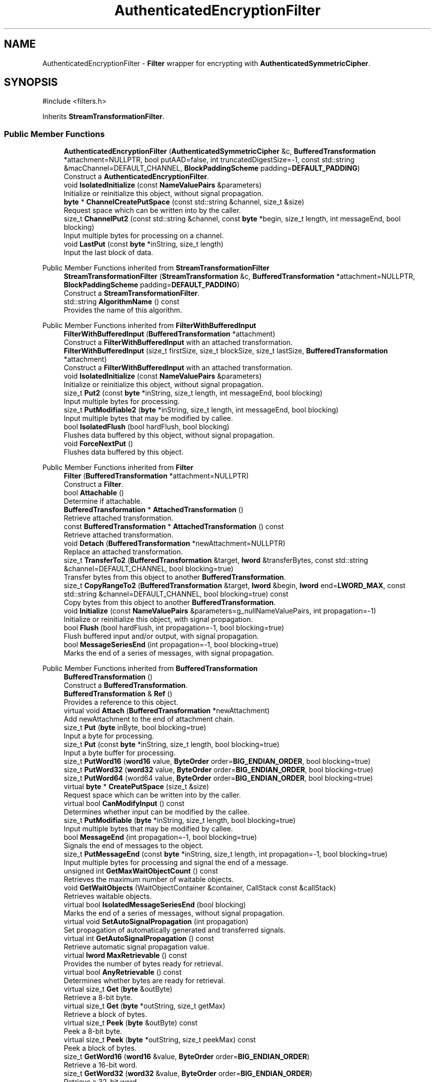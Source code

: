 .TH "AuthenticatedEncryptionFilter" 3 "My Project" \" -*- nroff -*-
.ad l
.nh
.SH NAME
AuthenticatedEncryptionFilter \- \fBFilter\fP wrapper for encrypting with \fBAuthenticatedSymmetricCipher\fP\&.  

.SH SYNOPSIS
.br
.PP
.PP
\fR#include <filters\&.h>\fP
.PP
Inherits \fBStreamTransformationFilter\fP\&.
.SS "Public Member Functions"

.in +1c
.ti -1c
.RI "\fBAuthenticatedEncryptionFilter\fP (\fBAuthenticatedSymmetricCipher\fP &c, \fBBufferedTransformation\fP *attachment=NULLPTR, bool putAAD=false, int truncatedDigestSize=\-1, const std::string &macChannel=DEFAULT_CHANNEL, \fBBlockPaddingScheme\fP padding=\fBDEFAULT_PADDING\fP)"
.br
.RI "Construct a \fBAuthenticatedEncryptionFilter\fP\&. "
.ti -1c
.RI "void \fBIsolatedInitialize\fP (const \fBNameValuePairs\fP &parameters)"
.br
.RI "Initialize or reinitialize this object, without signal propagation\&. "
.ti -1c
.RI "\fBbyte\fP * \fBChannelCreatePutSpace\fP (const std::string &channel, size_t &size)"
.br
.RI "Request space which can be written into by the caller\&. "
.ti -1c
.RI "size_t \fBChannelPut2\fP (const std::string &channel, const \fBbyte\fP *begin, size_t length, int messageEnd, bool blocking)"
.br
.RI "Input multiple bytes for processing on a channel\&. "
.ti -1c
.RI "void \fBLastPut\fP (const \fBbyte\fP *inString, size_t length)"
.br
.RI "Input the last block of data\&. "
.in -1c

Public Member Functions inherited from \fBStreamTransformationFilter\fP
.in +1c
.ti -1c
.RI "\fBStreamTransformationFilter\fP (\fBStreamTransformation\fP &c, \fBBufferedTransformation\fP *attachment=NULLPTR, \fBBlockPaddingScheme\fP padding=\fBDEFAULT_PADDING\fP)"
.br
.RI "Construct a \fBStreamTransformationFilter\fP\&. "
.ti -1c
.RI "std::string \fBAlgorithmName\fP () const"
.br
.RI "Provides the name of this algorithm\&. "
.in -1c

Public Member Functions inherited from \fBFilterWithBufferedInput\fP
.in +1c
.ti -1c
.RI "\fBFilterWithBufferedInput\fP (\fBBufferedTransformation\fP *attachment)"
.br
.RI "Construct a \fBFilterWithBufferedInput\fP with an attached transformation\&. "
.ti -1c
.RI "\fBFilterWithBufferedInput\fP (size_t firstSize, size_t blockSize, size_t lastSize, \fBBufferedTransformation\fP *attachment)"
.br
.RI "Construct a \fBFilterWithBufferedInput\fP with an attached transformation\&. "
.ti -1c
.RI "void \fBIsolatedInitialize\fP (const \fBNameValuePairs\fP &parameters)"
.br
.RI "Initialize or reinitialize this object, without signal propagation\&. "
.ti -1c
.RI "size_t \fBPut2\fP (const \fBbyte\fP *inString, size_t length, int messageEnd, bool blocking)"
.br
.RI "Input multiple bytes for processing\&. "
.ti -1c
.RI "size_t \fBPutModifiable2\fP (\fBbyte\fP *inString, size_t length, int messageEnd, bool blocking)"
.br
.RI "Input multiple bytes that may be modified by callee\&. "
.ti -1c
.RI "bool \fBIsolatedFlush\fP (bool hardFlush, bool blocking)"
.br
.RI "Flushes data buffered by this object, without signal propagation\&. "
.ti -1c
.RI "void \fBForceNextPut\fP ()"
.br
.RI "Flushes data buffered by this object\&. "
.in -1c

Public Member Functions inherited from \fBFilter\fP
.in +1c
.ti -1c
.RI "\fBFilter\fP (\fBBufferedTransformation\fP *attachment=NULLPTR)"
.br
.RI "Construct a \fBFilter\fP\&. "
.ti -1c
.RI "bool \fBAttachable\fP ()"
.br
.RI "Determine if attachable\&. "
.ti -1c
.RI "\fBBufferedTransformation\fP * \fBAttachedTransformation\fP ()"
.br
.RI "Retrieve attached transformation\&. "
.ti -1c
.RI "const \fBBufferedTransformation\fP * \fBAttachedTransformation\fP () const"
.br
.RI "Retrieve attached transformation\&. "
.ti -1c
.RI "void \fBDetach\fP (\fBBufferedTransformation\fP *newAttachment=NULLPTR)"
.br
.RI "Replace an attached transformation\&. "
.in -1c
.in +1c
.ti -1c
.RI "size_t \fBTransferTo2\fP (\fBBufferedTransformation\fP &target, \fBlword\fP &transferBytes, const std::string &channel=DEFAULT_CHANNEL, bool blocking=true)"
.br
.RI "Transfer bytes from this object to another \fBBufferedTransformation\fP\&. "
.ti -1c
.RI "size_t \fBCopyRangeTo2\fP (\fBBufferedTransformation\fP &target, \fBlword\fP &begin, \fBlword\fP end=\fBLWORD_MAX\fP, const std::string &channel=DEFAULT_CHANNEL, bool blocking=true) const"
.br
.RI "Copy bytes from this object to another \fBBufferedTransformation\fP\&. "
.in -1c
.in +1c
.ti -1c
.RI "void \fBInitialize\fP (const \fBNameValuePairs\fP &parameters=g_nullNameValuePairs, int propagation=\-1)"
.br
.RI "Initialize or reinitialize this object, with signal propagation\&. "
.in -1c
.in +1c
.ti -1c
.RI "bool \fBFlush\fP (bool hardFlush, int propagation=\-1, bool blocking=true)"
.br
.RI "Flush buffered input and/or output, with signal propagation\&. "
.in -1c
.in +1c
.ti -1c
.RI "bool \fBMessageSeriesEnd\fP (int propagation=\-1, bool blocking=true)"
.br
.RI "Marks the end of a series of messages, with signal propagation\&. "
.in -1c

Public Member Functions inherited from \fBBufferedTransformation\fP
.in +1c
.ti -1c
.RI "\fBBufferedTransformation\fP ()"
.br
.RI "Construct a \fBBufferedTransformation\fP\&. "
.ti -1c
.RI "\fBBufferedTransformation\fP & \fBRef\fP ()"
.br
.RI "Provides a reference to this object\&. "
.in -1c
.in +1c
.ti -1c
.RI "virtual void \fBAttach\fP (\fBBufferedTransformation\fP *newAttachment)"
.br
.RI "Add newAttachment to the end of attachment chain\&. "
.in -1c
.in +1c
.ti -1c
.RI "size_t \fBPut\fP (\fBbyte\fP inByte, bool blocking=true)"
.br
.RI "Input a byte for processing\&. "
.in -1c
.in +1c
.ti -1c
.RI "size_t \fBPut\fP (const \fBbyte\fP *inString, size_t length, bool blocking=true)"
.br
.RI "Input a byte buffer for processing\&. "
.in -1c
.in +1c
.ti -1c
.RI "size_t \fBPutWord16\fP (\fBword16\fP value, \fBByteOrder\fP order=\fBBIG_ENDIAN_ORDER\fP, bool blocking=true)"
.br
.in -1c
.in +1c
.ti -1c
.RI "size_t \fBPutWord32\fP (\fBword32\fP value, \fBByteOrder\fP order=\fBBIG_ENDIAN_ORDER\fP, bool blocking=true)"
.br
.in -1c
.in +1c
.ti -1c
.RI "size_t \fBPutWord64\fP (word64 value, \fBByteOrder\fP order=\fBBIG_ENDIAN_ORDER\fP, bool blocking=true)"
.br
.in -1c
.in +1c
.ti -1c
.RI "virtual \fBbyte\fP * \fBCreatePutSpace\fP (size_t &size)"
.br
.RI "Request space which can be written into by the caller\&. "
.in -1c
.in +1c
.ti -1c
.RI "virtual bool \fBCanModifyInput\fP () const"
.br
.RI "Determines whether input can be modified by the callee\&. "
.in -1c
.in +1c
.ti -1c
.RI "size_t \fBPutModifiable\fP (\fBbyte\fP *inString, size_t length, bool blocking=true)"
.br
.RI "Input multiple bytes that may be modified by callee\&. "
.in -1c
.in +1c
.ti -1c
.RI "bool \fBMessageEnd\fP (int propagation=\-1, bool blocking=true)"
.br
.RI "Signals the end of messages to the object\&. "
.in -1c
.in +1c
.ti -1c
.RI "size_t \fBPutMessageEnd\fP (const \fBbyte\fP *inString, size_t length, int propagation=\-1, bool blocking=true)"
.br
.RI "Input multiple bytes for processing and signal the end of a message\&. "
.in -1c
.in +1c
.ti -1c
.RI "unsigned int \fBGetMaxWaitObjectCount\fP () const"
.br
.RI "Retrieves the maximum number of waitable objects\&. "
.in -1c
.in +1c
.ti -1c
.RI "void \fBGetWaitObjects\fP (WaitObjectContainer &container, CallStack const &callStack)"
.br
.RI "Retrieves waitable objects\&. "
.in -1c
.in +1c
.ti -1c
.RI "virtual bool \fBIsolatedMessageSeriesEnd\fP (bool blocking)"
.br
.RI "Marks the end of a series of messages, without signal propagation\&. "
.in -1c
.in +1c
.ti -1c
.RI "virtual void \fBSetAutoSignalPropagation\fP (int propagation)"
.br
.RI "Set propagation of automatically generated and transferred signals\&. "
.in -1c
.in +1c
.ti -1c
.RI "virtual int \fBGetAutoSignalPropagation\fP () const"
.br
.RI "Retrieve automatic signal propagation value\&. "
.in -1c
.in +1c
.ti -1c
.RI "virtual \fBlword\fP \fBMaxRetrievable\fP () const"
.br
.RI "Provides the number of bytes ready for retrieval\&. "
.in -1c
.in +1c
.ti -1c
.RI "virtual bool \fBAnyRetrievable\fP () const"
.br
.RI "Determines whether bytes are ready for retrieval\&. "
.in -1c
.in +1c
.ti -1c
.RI "virtual size_t \fBGet\fP (\fBbyte\fP &outByte)"
.br
.RI "Retrieve a 8-bit byte\&. "
.in -1c
.in +1c
.ti -1c
.RI "virtual size_t \fBGet\fP (\fBbyte\fP *outString, size_t getMax)"
.br
.RI "Retrieve a block of bytes\&. "
.in -1c
.in +1c
.ti -1c
.RI "virtual size_t \fBPeek\fP (\fBbyte\fP &outByte) const"
.br
.RI "Peek a 8-bit byte\&. "
.in -1c
.in +1c
.ti -1c
.RI "virtual size_t \fBPeek\fP (\fBbyte\fP *outString, size_t peekMax) const"
.br
.RI "Peek a block of bytes\&. "
.in -1c
.in +1c
.ti -1c
.RI "size_t \fBGetWord16\fP (\fBword16\fP &value, \fBByteOrder\fP order=\fBBIG_ENDIAN_ORDER\fP)"
.br
.RI "Retrieve a 16-bit word\&. "
.in -1c
.in +1c
.ti -1c
.RI "size_t \fBGetWord32\fP (\fBword32\fP &value, \fBByteOrder\fP order=\fBBIG_ENDIAN_ORDER\fP)"
.br
.RI "Retrieve a 32-bit word\&. "
.in -1c
.in +1c
.ti -1c
.RI "size_t \fBGetWord64\fP (word64 &value, \fBByteOrder\fP order=\fBBIG_ENDIAN_ORDER\fP)"
.br
.RI "Retrieve a 64-bit word\&. "
.in -1c
.in +1c
.ti -1c
.RI "size_t \fBPeekWord16\fP (\fBword16\fP &value, \fBByteOrder\fP order=\fBBIG_ENDIAN_ORDER\fP) const"
.br
.RI "Peek a 16-bit word\&. "
.in -1c
.in +1c
.ti -1c
.RI "size_t \fBPeekWord32\fP (\fBword32\fP &value, \fBByteOrder\fP order=\fBBIG_ENDIAN_ORDER\fP) const"
.br
.RI "Peek a 32-bit word\&. "
.in -1c
.in +1c
.ti -1c
.RI "size_t \fBPeekWord64\fP (word64 &value, \fBByteOrder\fP order=\fBBIG_ENDIAN_ORDER\fP) const"
.br
.RI "Peek a 64-bit word\&. "
.in -1c
.in +1c
.ti -1c
.RI "\fBlword\fP \fBTransferTo\fP (\fBBufferedTransformation\fP &target, \fBlword\fP transferMax=\fBLWORD_MAX\fP, const std::string &channel=DEFAULT_CHANNEL)"
.br
.RI "move transferMax bytes of the buffered output to target as input "
.in -1c
.in +1c
.ti -1c
.RI "virtual \fBlword\fP \fBSkip\fP (\fBlword\fP skipMax=\fBLWORD_MAX\fP)"
.br
.RI "Discard skipMax bytes from the output buffer\&. "
.in -1c
.in +1c
.ti -1c
.RI "\fBlword\fP \fBCopyTo\fP (\fBBufferedTransformation\fP &target, \fBlword\fP copyMax=\fBLWORD_MAX\fP, const std::string &channel=DEFAULT_CHANNEL) const"
.br
.RI "Copy bytes from this object to another \fBBufferedTransformation\fP\&. "
.in -1c
.in +1c
.ti -1c
.RI "\fBlword\fP \fBCopyRangeTo\fP (\fBBufferedTransformation\fP &target, \fBlword\fP position, \fBlword\fP copyMax=\fBLWORD_MAX\fP, const std::string &channel=DEFAULT_CHANNEL) const"
.br
.RI "Copy bytes from this object using an index to another \fBBufferedTransformation\fP\&. "
.in -1c
.in +1c
.ti -1c
.RI "virtual \fBlword\fP \fBTotalBytesRetrievable\fP () const"
.br
.RI "Provides the number of bytes ready for retrieval\&. "
.in -1c
.in +1c
.ti -1c
.RI "virtual unsigned int \fBNumberOfMessages\fP () const"
.br
.RI "Provides the number of meesages processed by this object\&. "
.in -1c
.in +1c
.ti -1c
.RI "virtual bool \fBAnyMessages\fP () const"
.br
.RI "Determines if any messages are available for retrieval\&. "
.in -1c
.in +1c
.ti -1c
.RI "virtual bool \fBGetNextMessage\fP ()"
.br
.RI "Start retrieving the next message\&. "
.in -1c
.in +1c
.ti -1c
.RI "virtual unsigned int \fBSkipMessages\fP (unsigned int count=UINT_MAX)"
.br
.RI "Skip a number of meessages\&. "
.in -1c
.in +1c
.ti -1c
.RI "unsigned int \fBTransferMessagesTo\fP (\fBBufferedTransformation\fP &target, unsigned int count=UINT_MAX, const std::string &channel=DEFAULT_CHANNEL)"
.br
.RI "Transfer messages from this object to another \fBBufferedTransformation\fP\&. "
.in -1c
.in +1c
.ti -1c
.RI "unsigned int \fBCopyMessagesTo\fP (\fBBufferedTransformation\fP &target, unsigned int count=UINT_MAX, const std::string &channel=DEFAULT_CHANNEL) const"
.br
.RI "Copy messages from this object to another \fBBufferedTransformation\fP\&. "
.in -1c
.in +1c
.ti -1c
.RI "virtual void \fBSkipAll\fP ()"
.br
.RI "Skip all messages in the series\&. "
.in -1c
.in +1c
.ti -1c
.RI "void \fBTransferAllTo\fP (\fBBufferedTransformation\fP &target, const std::string &channel=DEFAULT_CHANNEL)"
.br
.RI "Transfer all bytes from this object to another \fBBufferedTransformation\fP\&. "
.in -1c
.in +1c
.ti -1c
.RI "void \fBCopyAllTo\fP (\fBBufferedTransformation\fP &target, const std::string &channel=DEFAULT_CHANNEL) const"
.br
.RI "Copy messages from this object to another \fBBufferedTransformation\fP\&. "
.in -1c
.in +1c
.ti -1c
.RI "virtual bool \fBGetNextMessageSeries\fP ()"
.br
.RI "Retrieve the next message in a series\&. "
.in -1c
.in +1c
.ti -1c
.RI "virtual unsigned int \fBNumberOfMessagesInThisSeries\fP () const"
.br
.RI "Provides the number of messages in a series\&. "
.in -1c
.in +1c
.ti -1c
.RI "virtual unsigned int \fBNumberOfMessageSeries\fP () const"
.br
.RI "Provides the number of messages in a series\&. "
.in -1c
.in +1c
.ti -1c
.RI "size_t \fBTransferMessagesTo2\fP (\fBBufferedTransformation\fP &target, unsigned int &messageCount, const std::string &channel=DEFAULT_CHANNEL, bool blocking=true)"
.br
.RI "Transfer messages from this object to another \fBBufferedTransformation\fP\&. "
.in -1c
.in +1c
.ti -1c
.RI "size_t \fBTransferAllTo2\fP (\fBBufferedTransformation\fP &target, const std::string &channel=DEFAULT_CHANNEL, bool blocking=true)"
.br
.RI "Transfer all bytes from this object to another \fBBufferedTransformation\fP\&. "
.in -1c
.in +1c
.ti -1c
.RI "size_t \fBChannelPut\fP (const std::string &channel, \fBbyte\fP inByte, bool blocking=true)"
.br
.RI "Input a byte for processing on a channel\&. "
.in -1c
.in +1c
.ti -1c
.RI "size_t \fBChannelPut\fP (const std::string &channel, const \fBbyte\fP *inString, size_t length, bool blocking=true)"
.br
.RI "Input a byte buffer for processing on a channel\&. "
.in -1c
.in +1c
.ti -1c
.RI "size_t \fBChannelPutModifiable\fP (const std::string &channel, \fBbyte\fP *inString, size_t length, bool blocking=true)"
.br
.RI "Input multiple bytes that may be modified by callee on a channel\&. "
.in -1c
.in +1c
.ti -1c
.RI "size_t \fBChannelPutWord16\fP (const std::string &channel, \fBword16\fP value, \fBByteOrder\fP order=\fBBIG_ENDIAN_ORDER\fP, bool blocking=true)"
.br
.RI "Input a 16-bit word for processing on a channel\&. "
.in -1c
.in +1c
.ti -1c
.RI "size_t \fBChannelPutWord32\fP (const std::string &channel, \fBword32\fP value, \fBByteOrder\fP order=\fBBIG_ENDIAN_ORDER\fP, bool blocking=true)"
.br
.RI "Input a 32-bit word for processing on a channel\&. "
.in -1c
.in +1c
.ti -1c
.RI "size_t \fBChannelPutWord64\fP (const std::string &channel, word64 value, \fBByteOrder\fP order=\fBBIG_ENDIAN_ORDER\fP, bool blocking=true)"
.br
.RI "Input a 64-bit word for processing on a channel\&. "
.in -1c
.in +1c
.ti -1c
.RI "bool \fBChannelMessageEnd\fP (const std::string &channel, int propagation=\-1, bool blocking=true)"
.br
.RI "Signal the end of a message\&. "
.in -1c
.in +1c
.ti -1c
.RI "size_t \fBChannelPutMessageEnd\fP (const std::string &channel, const \fBbyte\fP *inString, size_t length, int propagation=\-1, bool blocking=true)"
.br
.RI "Input multiple bytes for processing and signal the end of a message\&. "
.in -1c
.in +1c
.ti -1c
.RI "virtual size_t \fBChannelPutModifiable2\fP (const std::string &channel, \fBbyte\fP *inString, size_t length, int messageEnd, bool blocking)"
.br
.RI "Input multiple bytes that may be modified by callee on a channel\&. "
.in -1c
.in +1c
.ti -1c
.RI "virtual bool \fBChannelFlush\fP (const std::string &channel, bool hardFlush, int propagation=\-1, bool blocking=true)"
.br
.RI "Flush buffered input and/or output on a channel\&. "
.in -1c
.in +1c
.ti -1c
.RI "virtual bool \fBChannelMessageSeriesEnd\fP (const std::string &channel, int propagation=\-1, bool blocking=true)"
.br
.RI "Marks the end of a series of messages on a channel\&. "
.in -1c
.in +1c
.ti -1c
.RI "virtual void \fBSetRetrievalChannel\fP (const std::string &channel)"
.br
.RI "Sets the default retrieval channel\&. "
.in -1c

Public Member Functions inherited from \fBAlgorithm\fP
.in +1c
.ti -1c
.RI "\fBAlgorithm\fP (bool checkSelfTestStatus=true)"
.br
.RI "Interface for all crypto algorithms\&. "
.ti -1c
.RI "virtual std::string \fBAlgorithmProvider\fP () const"
.br
.RI "Retrieve the provider of this algorithm\&. "
.in -1c

Public Member Functions inherited from \fBClonable\fP
.in +1c
.ti -1c
.RI "virtual \fBClonable\fP * \fBClone\fP () const"
.br
.RI "Copies this object\&. "
.in -1c

Public Member Functions inherited from \fBWaitable\fP
.in +1c
.ti -1c
.RI "bool \fBWait\fP (unsigned long milliseconds, CallStack const &callStack)"
.br
.RI "Wait on this object\&. "
.in -1c
.SS "Protected Attributes"

.in +1c
.ti -1c
.RI "\fBHashFilter\fP \fBm_hf\fP"
.br
.in -1c

Protected Attributes inherited from \fBStreamTransformationFilter\fP
.in +1c
.ti -1c
.RI "\fBStreamTransformation\fP & \fBm_cipher\fP"
.br
.ti -1c
.RI "\fBBlockPaddingScheme\fP \fBm_padding\fP"
.br
.ti -1c
.RI "unsigned int \fBm_mandatoryBlockSize\fP"
.br
.ti -1c
.RI "unsigned int \fBm_optimalBufferSize\fP"
.br
.ti -1c
.RI "unsigned int \fBm_reservedBufferSize\fP"
.br
.ti -1c
.RI "bool \fBm_isSpecial\fP"
.br
.in -1c

Protected Attributes inherited from \fBFilterWithBufferedInput\fP
.in +1c
.ti -1c
.RI "size_t \fBm_firstSize\fP"
.br
.ti -1c
.RI "size_t \fBm_blockSize\fP"
.br
.ti -1c
.RI "size_t \fBm_lastSize\fP"
.br
.ti -1c
.RI "bool \fBm_firstInputDone\fP"
.br
.ti -1c
.RI "\fBBlockQueue\fP \fBm_queue\fP"
.br
.in -1c
.in +1c
.ti -1c
.RI "size_t \fBm_inputPosition\fP"
.br
.in -1c
.in +1c
.ti -1c
.RI "int \fBm_continueAt\fP"
.br
.in -1c
.SS "Additional Inherited Members"


Public Types inherited from \fBBlockPaddingSchemeDef\fP
.in +1c
.ti -1c
.RI "enum \fBBlockPaddingScheme\fP { \fBNO_PADDING\fP, \fBZEROS_PADDING\fP, \fBPKCS_PADDING\fP, \fBONE_AND_ZEROS_PADDING\fP, \fBW3C_PADDING\fP, \fBDEFAULT_PADDING\fP }"
.br
.RI "Padding schemes used for block ciphers\&. "
.in -1c

Protected Member Functions inherited from \fBStreamTransformationFilter\fP
.in +1c
.ti -1c
.RI "\fBStreamTransformationFilter\fP (\fBStreamTransformation\fP &c, \fBBufferedTransformation\fP *attachment, \fBBlockPaddingScheme\fP padding, bool authenticated)"
.br
.RI "Construct a \fBStreamTransformationFilter\fP\&. "
.ti -1c
.RI "void \fBInitializeDerivedAndReturnNewSizes\fP (const \fBNameValuePairs\fP &parameters, size_t &firstSize, size_t &blockSize, size_t &lastSize)"
.br
.ti -1c
.RI "void \fBFirstPut\fP (const \fBbyte\fP *inString)"
.br
.ti -1c
.RI "void \fBNextPutMultiple\fP (const \fBbyte\fP *inString, size_t length)"
.br
.ti -1c
.RI "void \fBNextPutModifiable\fP (\fBbyte\fP *inString, size_t length)"
.br
.ti -1c
.RI "void \fBLastPut\fP (const \fBbyte\fP *inString, size_t length)"
.br
.RI "Input the last block of data\&. "
.in -1c

Protected Member Functions inherited from \fBFilterWithBufferedInput\fP
.in +1c
.ti -1c
.RI "virtual bool \fBDidFirstPut\fP () const"
.br
.ti -1c
.RI "virtual size_t \fBGetFirstPutSize\fP () const"
.br
.ti -1c
.RI "virtual size_t \fBGetBlockPutSize\fP () const"
.br
.ti -1c
.RI "virtual size_t \fBGetLastPutSize\fP () const"
.br
.ti -1c
.RI "virtual void \fBInitializeDerived\fP (const \fBNameValuePairs\fP &parameters)"
.br
.ti -1c
.RI "virtual void \fBNextPutSingle\fP (const \fBbyte\fP *inString)"
.br
.ti -1c
.RI "virtual void \fBFlushDerived\fP ()"
.br
.ti -1c
.RI "size_t \fBPutMaybeModifiable\fP (\fBbyte\fP *begin, size_t length, int messageEnd, bool blocking, bool modifiable)"
.br
.ti -1c
.RI "void \fBNextPutMaybeModifiable\fP (\fBbyte\fP *inString, size_t length, bool modifiable)"
.br
.ti -1c
.RI "virtual int \fBNextPut\fP (const \fBbyte\fP *inString, size_t length)"
.br
.in -1c
.in +1c
.ti -1c
.RI "virtual \fBBufferedTransformation\fP * \fBNewDefaultAttachment\fP () const"
.br
.in -1c
.in +1c
.ti -1c
.RI "void \fBInsert\fP (\fBFilter\fP *nextFilter)"
.br
.in -1c
.in +1c
.ti -1c
.RI "virtual bool \fBShouldPropagateMessageEnd\fP () const"
.br
.in -1c
.in +1c
.ti -1c
.RI "virtual bool \fBShouldPropagateMessageSeriesEnd\fP () const"
.br
.in -1c
.in +1c
.ti -1c
.RI "void \fBPropagateInitialize\fP (const \fBNameValuePairs\fP &parameters, int propagation)"
.br
.in -1c
.in +1c
.ti -1c
.RI "size_t \fBOutput\fP (int outputSite, const \fBbyte\fP *inString, size_t length, int messageEnd, bool blocking, const std::string &channel=DEFAULT_CHANNEL)"
.br
.RI "Forward processed data on to attached transformation\&. "
.in -1c
.in +1c
.ti -1c
.RI "size_t \fBOutputModifiable\fP (int outputSite, \fBbyte\fP *inString, size_t length, int messageEnd, bool blocking, const std::string &channel=DEFAULT_CHANNEL)"
.br
.RI "Output multiple bytes that may be modified by callee\&. "
.in -1c
.in +1c
.ti -1c
.RI "bool \fBOutputMessageEnd\fP (int outputSite, int propagation, bool blocking, const std::string &channel=DEFAULT_CHANNEL)"
.br
.RI "Signals the end of messages to the object\&. "
.in -1c
.in +1c
.ti -1c
.RI "bool \fBOutputFlush\fP (int outputSite, bool hardFlush, int propagation, bool blocking, const std::string &channel=DEFAULT_CHANNEL)"
.br
.RI "Flush buffered input and/or output, with signal propagation\&. "
.in -1c
.in +1c
.ti -1c
.RI "bool \fBOutputMessageSeriesEnd\fP (int outputSite, int propagation, bool blocking, const std::string &channel=DEFAULT_CHANNEL)"
.br
.RI "Marks the end of a series of messages, with signal propagation\&. "
.in -1c

Static Protected Member Functions inherited from \fBStreamTransformationFilter\fP
.in +1c
.ti -1c
.RI "static size_t \fBLastBlockSize\fP (\fBStreamTransformation\fP &c, \fBBlockPaddingScheme\fP padding)"
.br
.in -1c
.in +1c
.ti -1c
.RI "static int \fBDecrementPropagation\fP (int propagation)"
.br
.RI "Decrements the propagation count while clamping at 0\&. "
.in -1c
.SH "Detailed Description"
.PP 
\fBFilter\fP wrapper for encrypting with \fBAuthenticatedSymmetricCipher\fP\&. 

\fBAuthenticatedEncryptionFilter()\fP is a wrapper for encrypting with \fBAuthenticatedSymmetricCipher()\fP, optionally handling padding/unpadding when needed\&.

.PP
AuthenticatedDecryptionFilter() for Crypto++ 8\&.2 and earlier had a bug where a \fBFileSource()\fP would cause an exception, but a \fBStringSource()\fP was OK\&. Also see \fRIssue 817\fP and \fRCommit ff110c6e183e\fP\&. 
.PP
\fBSee also\fP
.RS 4
\fBAuthenticatedSymmetricCipher\fP, \fBAuthenticatedDecryptionFilter\fP, \fBEAX\fP, \fBCCM\fP, \fBGCM\fP, and \fRAadSource\fP on the Crypto++ wiki\&. 
.RE
.PP
\fBSince\fP
.RS 4
Crypto++ 5\&.6\&.0 
.RE
.PP

.SH "Constructor & Destructor Documentation"
.PP 
.SS "AuthenticatedEncryptionFilter::AuthenticatedEncryptionFilter (\fBAuthenticatedSymmetricCipher\fP & c, \fBBufferedTransformation\fP * attachment = \fRNULLPTR\fP, bool putAAD = \fRfalse\fP, int truncatedDigestSize = \fR\-1\fP, const std::string & macChannel = \fRDEFAULT_CHANNEL\fP, \fBBlockPaddingScheme\fP padding = \fR\fBDEFAULT_PADDING\fP\fP)"

.PP
Construct a \fBAuthenticatedEncryptionFilter\fP\&. 
.PP
\fBParameters\fP
.RS 4
\fIc\fP reference to a \fBAuthenticatedSymmetricCipher\fP 
.br
\fIattachment\fP an optional attached transformation 
.br
\fIputAAD\fP flag indicating whether the AAD should be passed to an attached transformation 
.br
\fItruncatedDigestSize\fP the size of the digest 
.br
\fImacChannel\fP the channel on which the MAC should be output 
.br
\fIpadding\fP the \fBpadding scheme\fP
.RE
.PP
\fRtruncatedDigestSize = -1\fP indicates \fBDigestSize\fP should be used\&. 
.PP
\fBSince\fP
.RS 4
Crypto++ 5\&.6\&.0 
.RE
.PP

.SH "Member Function Documentation"
.PP 
.SS "\fBbyte\fP * AuthenticatedEncryptionFilter::ChannelCreatePutSpace (const std::string & channel, size_t & size)\fR [virtual]\fP"

.PP
Request space which can be written into by the caller\&. 
.PP
\fBParameters\fP
.RS 4
\fIchannel\fP the channel to process the data 
.br
\fIsize\fP the requested size of the buffer 
.RE
.PP
\fBReturns\fP
.RS 4
a pointer to a memory block with length size
.RE
.PP
The purpose of this method is to help avoid extra memory allocations\&.

.PP
size is an \fIIN\fP and \fIOUT\fP parameter and used as a hint\&. When the call is made, size is the requested size of the buffer\&. When the call returns, size is the size of the array returned to the caller\&.

.PP
The base class implementation sets size to 0 and returns NULL\&. 
.PP
\fBNote\fP
.RS 4
Some objects, like \fBArraySink()\fP, cannot create a space because its fixed\&. In the case of an \fBArraySink()\fP, the pointer to the array is returned and the size is remaining size\&. 
.RE
.PP

.PP
Reimplemented from \fBBufferedTransformation\fP\&.
.SS "size_t AuthenticatedEncryptionFilter::ChannelPut2 (const std::string & channel, const \fBbyte\fP * inString, size_t length, int messageEnd, bool blocking)\fR [virtual]\fP"

.PP
Input multiple bytes for processing on a channel\&. 
.PP
\fBParameters\fP
.RS 4
\fIchannel\fP the channel to process the data\&. 
.br
\fIinString\fP the byte buffer to process\&. 
.br
\fIlength\fP the size of the string, in bytes\&. 
.br
\fImessageEnd\fP means how many filters to signal \fBMessageEnd()\fP to, including this one\&. 
.br
\fIblocking\fP specifies whether the object should block when processing input\&. 
.RE
.PP
\fBReturns\fP
.RS 4
the number of bytes that remain to be processed (i\&.e\&., bytes not processed) 
.RE
.PP

.PP
Reimplemented from \fBBufferedTransformation\fP\&.
.SS "void AuthenticatedEncryptionFilter::IsolatedInitialize (const \fBNameValuePairs\fP & parameters)\fR [virtual]\fP"

.PP
Initialize or reinitialize this object, without signal propagation\&. 
.PP
\fBParameters\fP
.RS 4
\fIparameters\fP a set of \fBNameValuePairs\fP to initialize this object 
.RE
.PP
\fBExceptions\fP
.RS 4
\fI\fBNotImplemented\fP\fP 
.RE
.PP
\fBIsolatedInitialize()\fP is used to initialize or reinitialize an object using a variable number of arbitrarily typed arguments\&. The function avoids the need for multiple constructors providing all possible combintations of configurable parameters\&.

.PP
\fBIsolatedInitialize()\fP does not call \fBInitialize()\fP on attached transformations\&. If initialization should be propagated, then use the \fBInitialize()\fP function\&.

.PP
If a derived class does not override \fBIsolatedInitialize()\fP, then the base class throws \fBNotImplemented\fP\&. 
.PP
Reimplemented from \fBBufferedTransformation\fP\&.
.SS "void AuthenticatedEncryptionFilter::LastPut (const \fBbyte\fP * inString, size_t length)\fR [virtual]\fP"

.PP
Input the last block of data\&. 
.PP
\fBParameters\fP
.RS 4
\fIinString\fP the input byte buffer 
.br
\fIlength\fP the size of the input buffer, in bytes
.RE
.PP
\fBLastPut()\fP processes the last block of data and signals attached filters to do the same\&. \fBLastPut()\fP is always called\&. The pseudo algorithm for the logic is: 
.PP
.nf

    if totalLength < firstSize then length == totalLength
    else if totalLength <= firstSize+lastSize then length == totalLength-firstSize
    else lastSize <= length < lastSize+blockSize
.fi
.PP
 
.PP
Implements \fBFilterWithBufferedInput\fP\&.

.SH "Author"
.PP 
Generated automatically by Doxygen for My Project from the source code\&.
